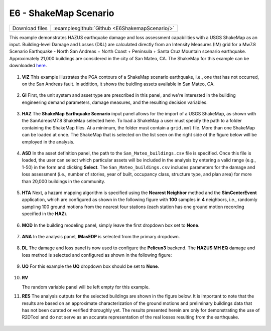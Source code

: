 
E6 - ShakeMap Scenario
========================

+-----------------+-----------------------------------------------------+
| Download files  | :examplesgithub:`Github <E6ShakemapScenario/>`      |
+-----------------+-----------------------------------------------------+

This example demonstrates HAZUS earthquake damage and loss assessment capabilities with a USGS ShakeMap as an input. Building-level Damage and Losses (D&L) are calculated directly from an Intensity Measures (IM) grid for a Mw7.8 Scenario Earthquake - North San Andreas + North Coast + Peninsula + Santa Cruz Mountain scenario earthquake. Approximately 21,000 buildings are considered in the city of San Mateo, CA. The ShakeMap for this example can be downloaded `here <https://earthquake.usgs.gov/scenarios/eventpage/nclegacynpsanandreassansapsasm7p8_se/shakemap/>`_. 

.. figure:: r2dt-0006.png
   :width: 400px
   :align: center

#. **VIZ** This example illustrates the PGA contours of a ShakeMap scenario earthquake, i.e., one that has not occurred, on the San Andreas fault. In addition, it shows the buidling assets available in San Mateo, CA. 

   .. figure:: figures/r2dt-0006-VIZ.png
      :width: 600px
      :align: center


#. **GI** First, the unit system and asset type are prescribed in this panel, and we're interested in the building engineering demand parameters, damage measures, and the resulting decision variables.

   .. figure:: figures/r2dt-0006-GI.png
      :width: 600px
      :align: center


#. **HAZ** The **ShakeMap Earthquake Scenario** input panel allows for the import of a USGS ShakeMap, as shown with the SanAdreasM7.8 ShakeMap selected here. To load a ShakeMap a user must specify the path to a folder containing the ShakeMap files. At a minimum, the folder must contain a ``grid.xml`` file. More than one ShakeMap can be loaded at once. The ShakeMap that is selected on the list seen on the right side of the figure below will be employed in the analysis. 

   .. figure:: figures/r2dt-0006-HAZ.png
      :width: 600px
      :align: center


#. **ASD** In the asset definition panel, the path to the ``San_Mateo_buildings.csv`` file is specified. Once this file is loaded, the user can select which particular assets will be included in the analysis by entering a valid range (e.g., 1-50) in the form and clicking **Select**. The ``San_Mateo_buildings.csv`` includes parameters for the damage and loss assessment (i.e., number of stories, year of built, occupancy class, structure type, and plan area) for more than 20,000 buildings in the community.

   .. figure:: figures/r2dt-0006-ASD.png
      :width: 600px
      :align: center


#. **HTA** Next, a hazard mapping algorithm is specified using the **Nearest Neighbor** method and the **SimCenterEvent** application, which are configured as shown in the following figure with **100** samples in **4** neighbors, i.e., randomly sampling 100 ground motions from the nearest four stations (each station has one ground motion recording specified in the **HAZ**).

   .. figure:: figures/r2dt-0006-HTA.png
      :width: 600px
      :align: center


#. **MOD** In the building modeling panel, simply leave the first dropdown box set to **None**.

   .. figure:: figures/r2dt-0006-MOD.png
      :width: 600px
      :align: center


#. **ANA** In the analysis panel, **IMasEDP** is selected from the primary dropdown.

   .. figure:: figures/r2dt-0006-ANA.png
      :width: 600px
      :align: center


#. **DL** The damage and loss panel is now used to configure the **Pelicun3** backend. The **HAZUS MH EQ** damage and loss method is selected and configured as shown in the following figure:

   .. figure:: figures/r2dt-0006-DL.png
      :width: 600px
      :align: center


#. **UQ** For this example the **UQ** dropdown box should be set to **None**.

   .. figure:: figures/r2dt-0006-UQ.png
      :width: 600px
      :align: center
	  
#. **RV**

   The random variable panel will be left empty for this example.

#. **RES** The analysis outputs for the selected buildings are shown in the figure below. It is important to note that the results are based on an approximate characterization of the ground motions and preliminary buildings data that has not been curated or verified thoroughly yet. The results presented herein are only for demonstrating the use of R2DTool and do not serve as an accurate representation of the real losses resulting from the earthquake.

   .. figure:: figures/r2dt-0006-RES.png
      :width: 600px
      :align: center
